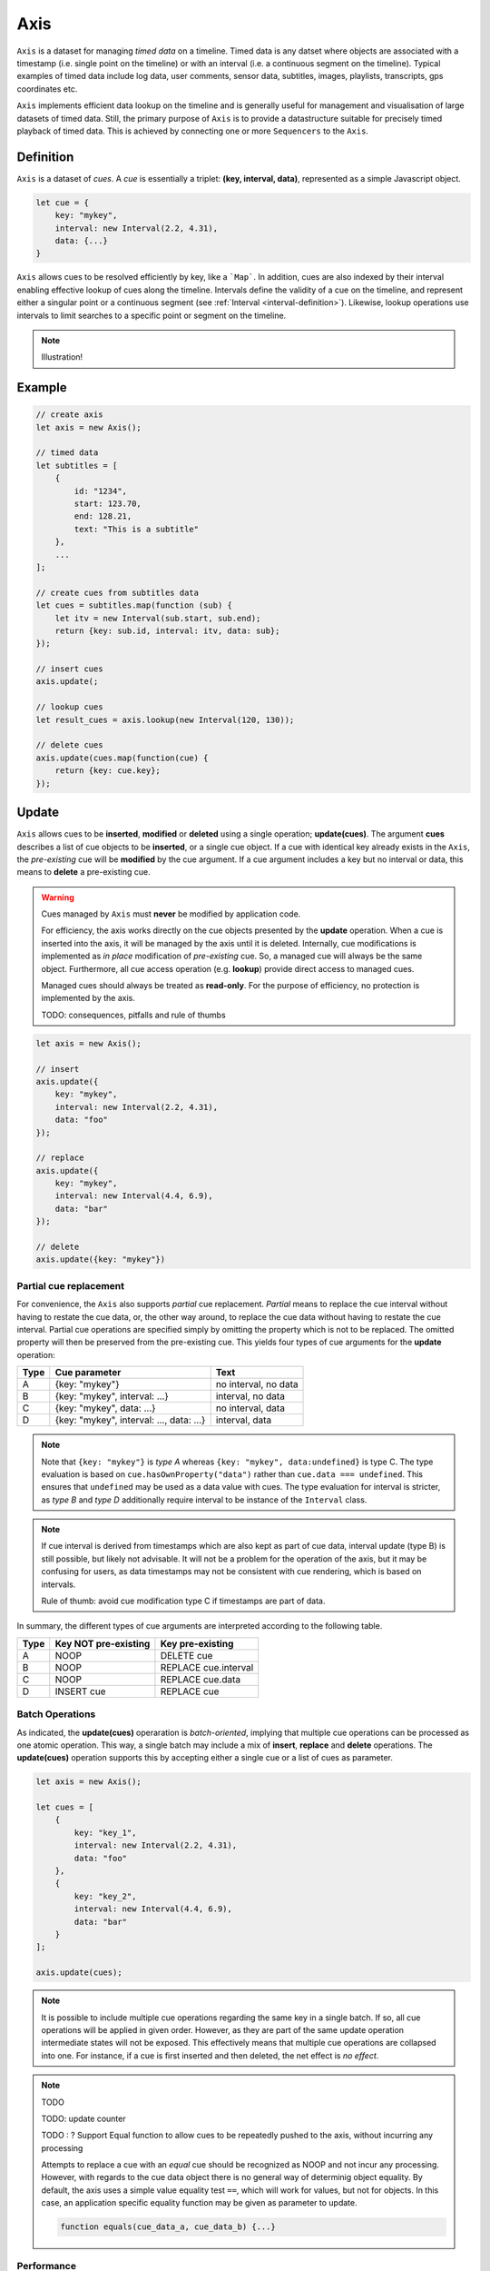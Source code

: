 ..  _axis:

========================================================================
Axis
========================================================================

``Axis`` is a dataset for managing *timed data* on a timeline. Timed
data is any datset where objects are associated with a timestamp (i.e.
single point on the timeline) or with an interval (i.e. a continuous
segment on the timeline). Typical examples of timed data include log
data, user comments, sensor data, subtitles, images, playlists,
transcripts, gps coordinates etc.

``Axis`` implements efficient data lookup on the timeline and is
generally useful for management and visualisation of large datasets of
timed data. Still, the primary purpose of ``Axis`` is to provide a
datastructure suitable for precisely timed playback of timed data. This
is achieved by connecting one or more ``Sequencers`` to the ``Axis``.


..  _axis-definition:

Definition
------------------------------------------------------------------------

``Axis`` is a dataset of *cues*. A *cue* is essentially a triplet: **(key,
interval, data)**, represented as a simple Javascript object.

..  code-block:: javascript

    let cue = {
        key: "mykey",
        interval: new Interval(2.2, 4.31),
        data: {...}
    }


``Axis`` allows cues to be resolved efficiently by key, like a
```Map```. In addition, cues are also indexed by their interval enabling
effective lookup of cues along the timeline. Intervals define the
validity of a cue on the timeline, and represent either a singular point
or a continuous segment (see :ref:`Interval <interval-definition>`).
Likewise, lookup operations use intervals to limit searches to a
specific point or segment on the timeline.


..  note::

    Illustration!


Example
------------------------------------------------------------------------

..  code-block:: javascript

    // create axis
    let axis = new Axis();

    // timed data
    let subtitles = [
        {
            id: "1234",
            start: 123.70,
            end: 128.21,
            text: "This is a subtitle"
        },
        ...
    ];

    // create cues from subtitles data
    let cues = subtitles.map(function (sub) {
        let itv = new Interval(sub.start, sub.end);
        return {key: sub.id, interval: itv, data: sub};
    });

    // insert cues
    axis.update(;

    // lookup cues
    let result_cues = axis.lookup(new Interval(120, 130));

    // delete cues
    axis.update(cues.map(function(cue) {
        return {key: cue.key};
    });


.. _axis-update:

Update
------------------------------------------------------------------------

``Axis`` allows cues to be **inserted**, **modified** or **deleted**
using a single operation; **update(cues)**. The argument **cues**
describes a list of cue objects to be **inserted**, or a single cue
object. If a cue with identical key already exists in the ``Axis``, the
*pre-existing* cue will be **modified** by the cue argument. If a cue
argument includes a key but no interval or data, this means to
**delete** a pre-existing cue.


..  warning::

    Cues managed by ``Axis`` must **never** be modified by application
    code.

    For efficiency, the axis works directly on the cue objects presented
    by the **update** operation. When a cue is inserted into the axis,
    it will be managed by the axis until it is deleted. Internally, cue
    modifications is implemented as *in place* modification of
    *pre-existing* cue. So, a managed cue will always be the same object.
    Furthermore, all cue access operation (e.g. **lookup**) provide
    direct access to managed cues.

    Managed cues should always be treated as **read-only**. For the
    purpose of efficiency, no protection is implemented by the axis.

    TODO: consequences, pitfalls and rule of thumbs






..  code-block:: javascript

    let axis = new Axis();

    // insert
    axis.update({
        key: "mykey",
        interval: new Interval(2.2, 4.31),
        data: "foo"
    });

    // replace
    axis.update({
        key: "mykey",
        interval: new Interval(4.4, 6.9),
        data: "bar"
    });

    // delete
    axis.update({key: "mykey"})


Partial cue replacement
""""""""""""""""""""""""""""""""""""""""""""""""""""""""""""""""""""""""


For convenience, the ``Axis`` also supports *partial* cue replacement. *Partial*
means to replace the cue interval without having to restate the cue data, or,
the other way around, to replace the cue data without having to restate the cue
interval. Partial cue operations are specified simply by omitting the property
which is not to be replaced. The omitted property will then be preserved from
the pre-existing cue. This yields four types of cue arguments for the **update**
operation:

=====  ========================================  ====================
Type   Cue parameter                             Text
=====  ========================================  ====================
A      {key: "mykey"}                            no interval, no data
B      {key: "mykey", interval: ...}             interval, no data
C      {key: "mykey", data: ...}                 no interval, data
D      {key: "mykey", interval: ..., data: ...}  interval, data
=====  ========================================  ====================

..  note::

    Note that ``{key: "mykey"}`` is *type A* whereas ``{key: "mykey",
    data:undefined}`` is type C. The type evaluation is based on
    ``cue.hasOwnProperty("data")`` rather than ``cue.data === undefined``. This
    ensures that ``undefined`` may be used as a data value with cues. The type
    evaluation for interval is stricter, as *type B* and *type D* additionally
    require interval to be instance of the ``Interval`` class.


..  note::

    If cue interval is derived from timestamps which are also kept as part of
    cue data, interval update (type B) is still possible, but likely not
    advisable. It will not be a problem for the operation of the axis, but
    it may be confusing for users, as data timestamps may not be consistent
    with cue rendering, which is based on intervals.

    Rule of thumb: avoid cue modification type C if timestamps are part of data.



In summary, the different types of cue arguments are interpreted according to
the following table.

=====  ====================  ==============================
Type   Key NOT pre-existing  Key pre-existing
=====  ====================  ==============================
A      NOOP                  DELETE cue
B      NOOP                  REPLACE cue.interval
C      NOOP                  REPLACE cue.data
D      INSERT cue            REPLACE cue
=====  ====================  ==============================



.. _axis-batch:

Batch Operations
""""""""""""""""""""""""""""""""""""""""""""""""""""""""""""""""""""""""

As indicated, the **update(cues)** operaration is *batch-oriented*, implying
that multiple cue operations can be processed as one atomic operation. This way,
a single batch may include a mix of **insert**, **replace** and **delete**
operations. The **update(cues)** operation supports this by accepting either a
single cue or a list of cues as parameter.

..  code-block:: javascript

    let axis = new Axis();

    let cues = [
        {
            key: "key_1",
            interval: new Interval(2.2, 4.31),
            data: "foo"
        },
        {
            key: "key_2",
            interval: new Interval(4.4, 6.9),
            data: "bar"
        }
    ];

    axis.update(cues);


..  note::

    It is possible to include multiple cue operations regarding the same key in
    a single batch. If so, all cue operations will be applied in given order.
    However, as they are part of the same update operation intermediate states
    will not be exposed. This effectively means that multiple cue operations are
    collapsed into one. For instance, if a cue is first inserted and then
    deleted, the net effect is *no effect*.



.. note:: TODO


    TODO: update counter


    TODO : ? Support Equal function to allow cues to be repeatedly pushed to the
    axis, without incurring any processing

    Attempts to replace a cue with an *equal* cue should be recognized as NOOP
    and not incur any processing. However, with regards to the cue data object
    there is no general way of determinig object equality. By default, the axis
    uses a simple value equality test ``==``, which will work for values, but
    not for objects. In this case, an application specific equality function may
    be given as parameter to update.

    ..  code-block:: javascript

        function equals(cue_data_a, cue_data_b) {...}





..  _axis-update-performance:

Performance
""""""""""""""""""""""""""""""""""""""""""""""""""""""""""""""""""""""""

The performance of the **update** operation relates to the implementation of
**lookup**, see :ref:`axis-lookup`. Since the efficiency of **lookup** depends
on a sorted index, sorting must be performed as part of the **update** operation
This implies that the performance of **update** is ultimately limited by sorting
performace, i.e. ``Array.sort()``, which is O(N). Importantly, the support for
:ref:`batch operations <axis-batch>` is vital for reducing the sorting overhead,
by ensuring that sorting is needed only once for a large batch operation,
instead of once per cue argument.

..  warning::

    Repeated invocation of the update operation is an *anti-pattern* with
    respect to performance! Cue operations should always be aggregated and then
    applied together as a single update operation.

    ..  code-block:: javascript

        // cues
        let cues = [...];

        // NO!
        cues.forEach(function(cue)) {
            axis.update(cue);
        }

        // YES!
        axis.update(cues);




.. _axis-lookup:

Lookup
------------------------------------------------------------------------

The **lookup(interval, mode)** operation provides an efficient mechanism for
identifying all cues *matching* a specific interval of the timeline. The
parameter **interval** specifices the target interval for the operation, and
**mode** regulates what exactly counts as a *match*.

The **lookup** operation is defined in terms of :ref:`interval-comparison`. A
comparison between the target lookup interval and all cue intervals of the axis,
yields seven distinct groups of cues: OUTSIDE_LEFT, OVERLAP_LEFT, COVERED,
EQUAL, COVERS, OVERLAP_RIGHT, OUTSIDE_RIGHT. The lookup operation then allows
the exact definition of *match* to be controlled by selectively including cue
groups into the result set. The **mode** is an integer indicating which groups
to include in the lookup result, constructed from bitmasks below:

=======  ===  ===============
mask     int  included groups
=======  ===  ===============
1000000  64   OUTSIDE_LEFT
0100000  32   OVERLAP_LEFT
0010000  16   COVERED
0001000   8   EQUAL
0000100   4   COVERS
0000010   2   OVERLAP_RIGHT
0000001   1   OUTSIDE_RIGHT
=======  ===  ===============

Typically when looking up cues on the timeline, the desire is to lookup all cues
which are *valid* somewhere within the target lookup interval. If so, all groups
except OUTSIDE_LEFT and OUTSIDE_RIGHT are included, and the appropriate lookup
mode is `32+16+8+4+2=62`.


..  _axis-lookup-performance:

Performance
""""""""""""""""""""""""""""""""""""""""""""""""""""""""""""""""""""""""

The implementation of the **lookup** operation is not based on iterative
comparison with with all cues on the axis, as this would be ineffective with
large volumes of cues. Instead, the implementation depends on a sorted index for
cues and uses binary search techniques to resolve lookup operations, yielding
O(logN) performance. The crux of the lookup algorithm is to resolve the cues
which COVERS the target lookup interval, without resorting to an O(N) solution.

..  _axis-events:

Events
------------------------------------------------------------------------

The axis emits a **change** event following every **update** operation. This
allows multiple observers to monitor state changes of the axis dynamically.
Event callbacks may be registered and un-registered using operations **on(type,
callback)** and **off(type, callback)**. Event callbacks are invoked with a
**batchMap** object describing state changes for each affected cue, indexed by cue
key. State changes include the **new** cue object and the **old** cue object.
The axis creates the batch map as follows:

..  code-block:: javascript

    let eventMap = new Map();

    // new cue inserted
    eventMap.set(key, {new:inserted_cue, old:undefined})

    // existing cue repaced
    eventMap.set(key, {new:new_cue, old:replaced_cue})

    // cue deleted
    eventMap.set(key, {new:undefined, old:deleted_cue})


..  note:: TODO

    TODO: indication of partial event?
    TODO: update counter



..  _axis-performance:

Performance
------------------------------------------------------------------------

The axis implementation targets high performance even with high volumes of cues.
In particular, the efficiency of the **lookup** operation is crucial, as this
will to be used repeatedly during media playback. The performance of the
**lookup** operation is O(logN) (see :ref:`Lookup Performance
<axis-lookup-performance>`), whereas **update** is O(N) (see :ref:`Update
Performance <axis-update-performance>`).


..  note::

    For instance, with the current implementation inserting 100.000 pre-ordered
    cues would take about 0.2 seconds in a desktop environment.


    More details




Api
------------------------------------------------------------------------


Constructor
""""""""""""""""""""""""""""""""""""""""""""""""""""""""""""""""""""""""

..  js:class:: Axis()

    Creates an empty axis dataset.


Instance Attributes
""""""""""""""""""""""""""""""""""""""""""""""""""""""""""""""""""""""""

..  js:attribute:: axis.size

    :returns int: number of cues managed by axis


Instance Methods
""""""""""""""""""""""""""""""""""""""""""""""""""""""""""""""""""""""""


..  js:method:: axis.has(key)

    :param object key: cue key
    :returns boolean: true if cue key exists

    Check if given key is managed by axis.

..  js:method:: axis.get(key)

    :param object key: cue key
    :returns cue: cue object if key exists, else undefined

    Get cue object by key.

..  js:method:: axis.keys()

    :returns Array: list of keys

    Get list of all keys managed by axis.

..  js:method:: axis.cues()

    :returns Array: list of cues

    Get list of all cues managed by axis.

..  js:method:: axis.update (cues)

    :param list cues: list of cues or single cue
    :param function equals: equality function for cue data
    :returns changeMap: cue changes caused by the update operation

    Insert, replace and delete cues from the axis. For details on how
    to construct cue parameters see :ref:`axis-update`.

..  js:method:: axis.clear()

    Clears all cues of the axis. More effective than iterating
    through cues and deleting them.

..  js:method:: axis.lookup(interval[, mode])

    :param Interval interval: lookup interval
    :param int mode: lookup mode
    :returns Array: list of cues

    Returns all cues matching a given interval on axis. Lookup mode specifies
    the exact meaning of *match*, see :ref:`axis-lookup`.

    Note also that the lookup operation may be used to lookup cues that match a
    single point on the timeline, simply by defining the lookup interval as a
    single point.

..  js:method:: axis.lookup_points(interval)

    :param Interval interval: lookup interval
    :returns Array: list of (point, cue) tuples

    Lookup all cue endpoints on the axis, within some interval. Return list of
    (point, cue) tuples. Point is an endpoint value of a cue, either cue.low or
    cue.high. Multiple cues may be registered on a single endpoint value, so a
    simple point value may occur multiple times with different cues.

..  note:: TODO

    TODO - cue endpoint definition
    TODO - cue endpoint ordering


..  js:method:: axis.lookup_delete(interval[, mode])

    :param Interval interval: lookup interval
    :param int mode: search mode
    :returns Array: list of deleted cues

    Similar to *lookup*, except that it deletes all cues *matching* a given
    lookup interval.


..  js:method:: axis.on (type, callback[, ctx])

    :param string type: event type
    :param function callback: event callback
    :param object ctx: set *this* object to be used during callback
        invokation. If not provided, *this* will be the axis instance.

    Register a callback for events of given type.

    ..  code-block:: javascript

        let handler = function(e){}
        axis.on("change", handler)


..  js:method:: axis.off (type, callback)

    :param string type: event type
    :param function callback: event callback

    Un-register a callback from given event type

    ..  code-block:: javascript

        axis.off("change", handler)


..  js:method:: callback (batchMap)

    :param Map batchMap: state changes


